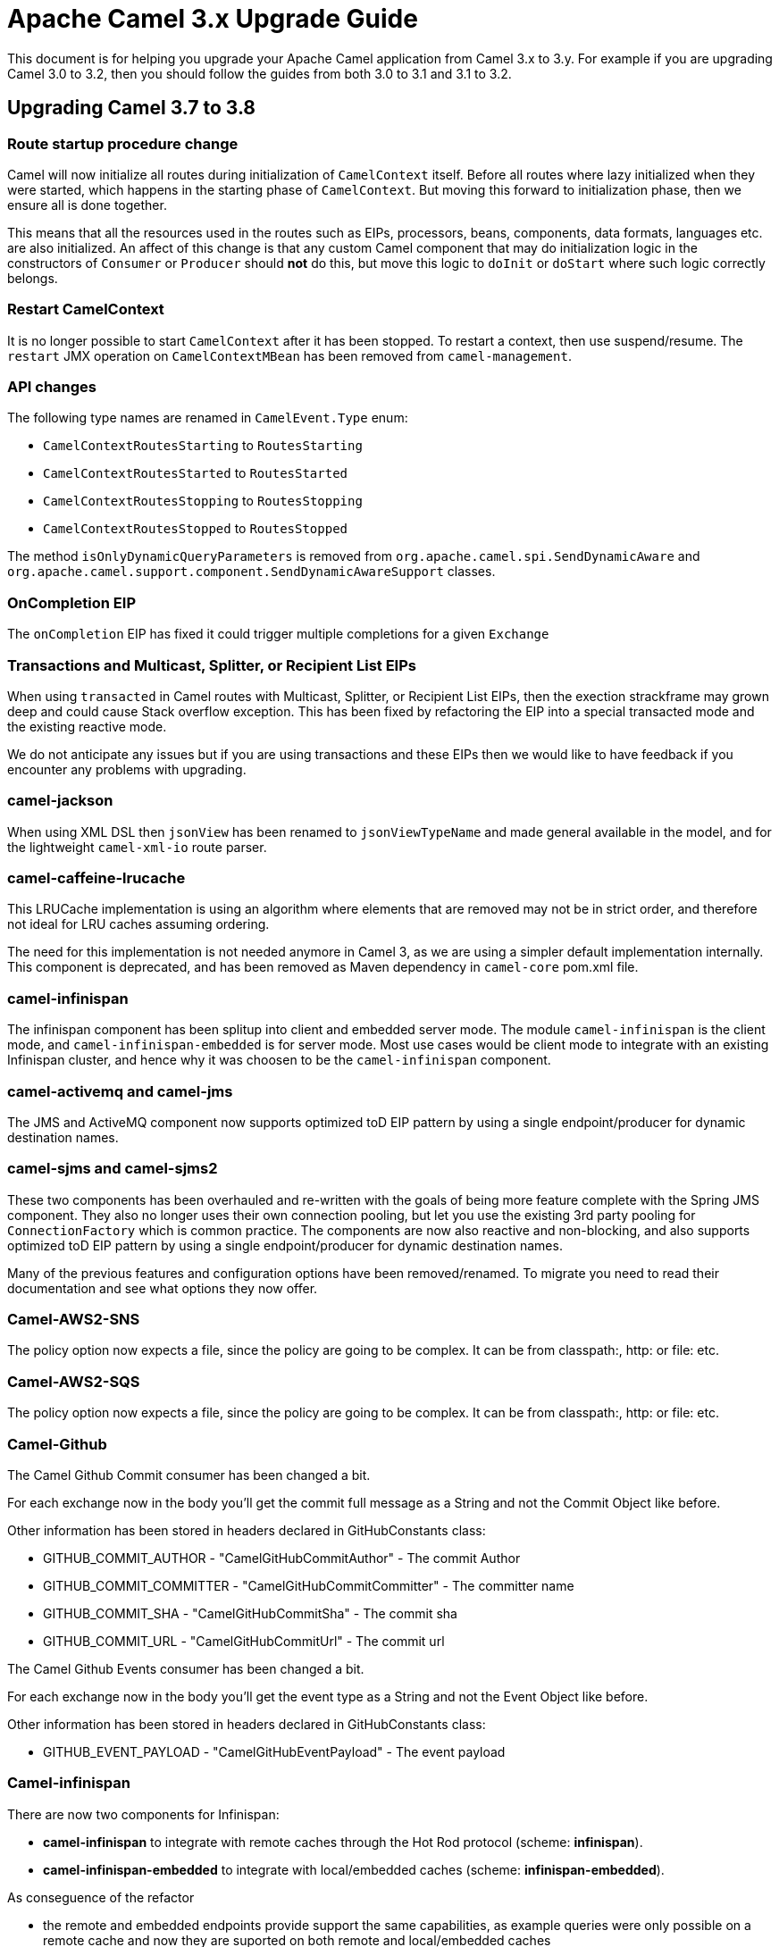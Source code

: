 = Apache Camel 3.x Upgrade Guide

This document is for helping you upgrade your Apache Camel application
from Camel 3.x to 3.y. For example if you are upgrading Camel 3.0 to 3.2, then you should follow the guides
from both 3.0 to 3.1 and 3.1 to 3.2.

== Upgrading Camel 3.7 to 3.8

=== Route startup procedure change

Camel will now initialize all routes during initialization of `CamelContext` itself.
Before all routes where lazy initialized when they were started, which happens in the starting phase of `CamelContext`.
But moving this forward to initialization phase, then we ensure all is done together.

This means that all the resources used in the routes such as EIPs, processors, beans, components, data formats, languages etc.
are also initialized. An affect of this change is that any custom Camel component that may do initialization logic in
the constructors of `Consumer` or `Producer` should *not* do this, but move this logic to `doInit` or `doStart` where
such logic correctly belongs.

=== Restart CamelContext

It is no longer possible to start `CamelContext` after it has been stopped. To restart a context, then use suspend/resume.
The `restart` JMX operation on `CamelContextMBean` has been removed from `camel-management`.

=== API changes

The following type names are renamed in `CamelEvent.Type` enum:

- `CamelContextRoutesStarting` to `RoutesStarting`
- `CamelContextRoutesStarted` to `RoutesStarted`
- `CamelContextRoutesStopping` to `RoutesStopping`
- `CamelContextRoutesStopped` to `RoutesStopped`

The method `isOnlyDynamicQueryParameters` is removed from `org.apache.camel.spi.SendDynamicAware` and
`org.apache.camel.support.component.SendDynamicAwareSupport` classes.

=== OnCompletion EIP

The `onCompletion` EIP has fixed it could trigger multiple completions for a given `Exchange`

=== Transactions and Multicast, Splitter, or Recipient List EIPs

When using `transacted` in Camel routes with Multicast, Splitter, or Recipient List EIPs, then the exection strackframe
may grown deep and could cause Stack overflow exception. This has been fixed by refactoring the EIP into a special
transacted mode and the existing reactive mode.

We do not anticipate any issues but if you are using transactions and these EIPs then we would like to have feedback
if you encounter any problems with upgrading.

=== camel-jackson

When using XML DSL then `jsonView` has been renamed to `jsonViewTypeName` and made general available in the model,
and for the lightweight `camel-xml-io` route parser.

=== camel-caffeine-lrucache

This LRUCache implementation is using an algorithm where elements that are removed may not be in strict order, and therefore
not ideal for LRU caches assuming ordering.

The need for this implementation is not needed anymore in Camel 3, as we are using a simpler default implementation internally.
This component is deprecated, and has been removed as Maven dependency in `camel-core` pom.xml file.

=== camel-infinispan

The infinispan component has been splitup into client and embedded server mode.
The module `camel-infinispan` is the client mode, and `camel-infinispan-embedded` is for server mode.
Most use cases would be client mode to integrate with an existing Infinispan cluster, and hence why it was choosen
to be the `camel-infinispan` component.

=== camel-activemq and camel-jms

The JMS and ActiveMQ component now supports optimized toD EIP pattern by using a single endpoint/producer for dynamic destination names.

=== camel-sjms and camel-sjms2

These two components has been overhauled and re-written with the goals of being more feature complete with the Spring JMS component.
They also no longer uses their own connection pooling, but let you use the existing 3rd party pooling for `ConnectionFactory` which is common practice.
The components are now also reactive and non-blocking, and also supports optimized toD EIP pattern by using a single endpoint/producer for dynamic destination names.

Many of the previous features and configuration options have been removed/renamed.
To migrate you need to read their documentation and see what options they now offer.

=== Camel-AWS2-SNS

The policy option now expects a file, since the policy are going to be complex. It can be from classpath:, http: or file: etc.

=== Camel-AWS2-SQS

The policy option now expects a file, since the policy are going to be complex. It can be from classpath:, http: or file: etc.

=== Camel-Github

The Camel Github Commit consumer has been changed a bit.

For each exchange now in the body you'll get the commit full message as a String and not the Commit Object like before.

Other information has been stored in headers declared in GitHubConstants class:

* GITHUB_COMMIT_AUTHOR - "CamelGitHubCommitAuthor" - The commit Author
* GITHUB_COMMIT_COMMITTER - "CamelGitHubCommitCommitter" - The committer name
* GITHUB_COMMIT_SHA - "CamelGitHubCommitSha" - The commit sha
* GITHUB_COMMIT_URL - "CamelGitHubCommitUrl" - The commit url

The Camel Github Events consumer has been changed a bit.

For each exchange now in the body you'll get the event type as a String and not the Event Object like before.

Other information has been stored in headers declared in GitHubConstants class:

* GITHUB_EVENT_PAYLOAD - "CamelGitHubEventPayload" - The event payload

=== Camel-infinispan

There are now two components for Infinispan:

- *camel-infinispan* to integrate with remote caches through the Hot Rod protocol (scheme: *infinispan*).
- *camel-infinispan-embedded* to integrate with local/embedded caches  (scheme: *infinispan-embedded*).

As conseguence of the refactor

- the remote and embedded endpoints provide support the same capabilities, as example queries were only possible on a remote cache and now they are suported on both remote and local/embedded caches
- the configuration options for the endpoint are now specific to the context which remove the possibility to mix unrelated propertis
- some classes have been relocated, as example, indempotent and aggregation repositories have been moved from `org.apache.camel.component.infinispan.processor.*` to `org.apache.camel.component.infinispan.embedded` or `org.apache.camel.component.infinispan.remote`:
+
org.apache.camel.component.infinispan.embedded.InfinispanEmbeddedAggregationRepository
org.apache.camel.component.infinispan.embedded.InfinispanEmbeddedIdempotentRepository
org.apache.camel.component.infinispan.remote.InfinispanRemoteAggregationRepository
org.apache.camel.component.infinispan.remote.InfinispanRemoteIdempotentRepository

=== Camel-AWS

All the camel-aws components except camel-aws-xray have been deprecated. We suggest to migrate to Camel-AWS2-* components, because in future releases the AWS components will be removed and with the next LTS release (3.10 probably) camel-aws2 components will be renamed to camel-aws.

